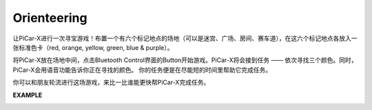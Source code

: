 Orienteering
==================

让PiCar-X进行一次寻宝游戏！布置一个有六个标记地点的场地（可以是迷宫、广场、房间、赛车道），在这六个标记地点各放入一张标准色卡（red, orange, yellow, green, blue & purple）。

将PiCar-X放在场地中间，点击Bluetooth Control界面的Button开始游戏。PiCar-X将会接到任务 —— 依次寻找三个颜色。同时，PiCar-X会用语音功能告诉你正在寻找的颜色。
你的任务便是在尽能短的时间里帮助它完成任务。

你可以和朋友轮流进行这场游戏，来比一比谁能更快帮PiCar-X完成任务。

**EXAMPLE**

.. image:: img/block/sp210513_154117.png

.. image:: img/block/sp210513_154256.png

.. image:: img/block/sp210513_154425.png